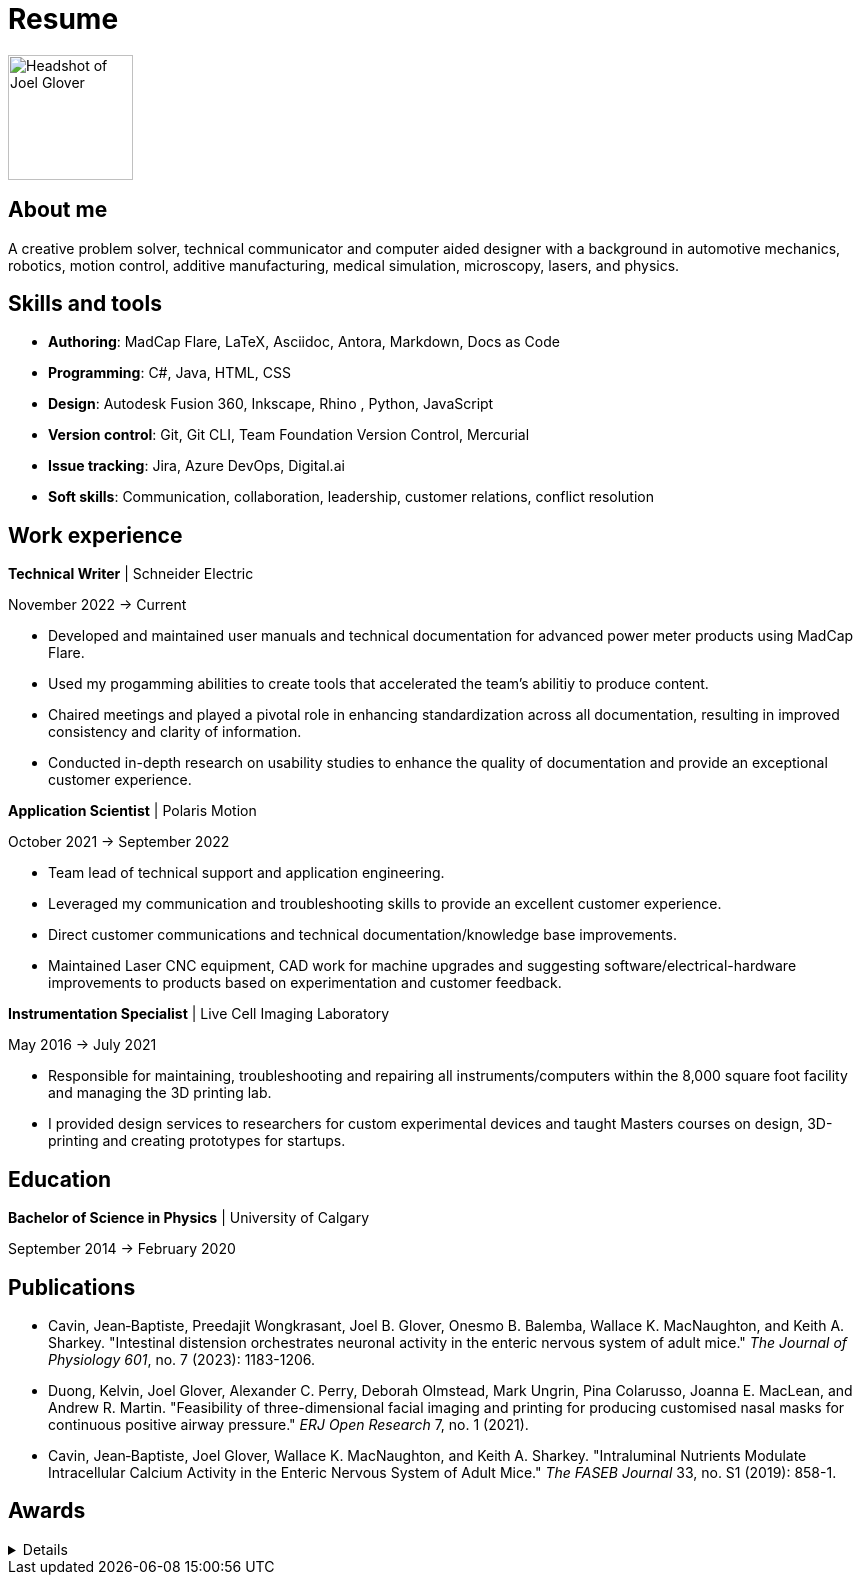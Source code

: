 = Resume

image:HS-Circ-25DPI.png[alt= Headshot of Joel Glover, 125, float=right] 

== About me

[sidebar]
A creative problem solver, technical communicator and computer aided designer with a background in automotive mechanics, robotics, motion control, additive manufacturing, medical simulation, microscopy, lasers, and physics.

== Skills and tools

* *Authoring*: MadCap Flare, LaTeX, Asciidoc, Antora, Markdown, Docs as Code
* *Programming*: C#, Java, HTML, CSS 
* *Design*: Autodesk Fusion 360, Inkscape, Rhino
, Python, JavaScript
* *Version control*: Git, Git CLI, Team Foundation Version Control, Mercurial
* *Issue tracking*: Jira, Azure DevOps, Digital.ai
* *Soft skills*: Communication, collaboration, leadership, customer relations, conflict resolution


== Work experience

*Technical Writer* | Schneider Electric

November 2022 -> Current

* Developed and maintained user manuals and technical documentation for advanced power meter products using MadCap Flare.
* Used my progamming abilities to create tools that accelerated the team's abilitiy to produce content.
* Chaired meetings and played a pivotal role in enhancing standardization across all documentation, resulting in improved consistency and clarity of information.
* Conducted in-depth research on usability studies to enhance the quality of documentation and provide an exceptional customer experience.



*Application Scientist* | Polaris Motion

October 2021 -> September 2022

* Team lead of technical support and application
engineering.
* Leveraged my communication and troubleshooting skills to provide an excellent customer experience.
* Direct customer communications and technical documentation/knowledge base improvements.
* Maintained Laser CNC equipment, CAD work for machine upgrades and suggesting software/electrical-hardware improvements to products based on experimentation and customer feedback.

*Instrumentation Specialist* | Live Cell Imaging Laboratory

May 2016 -> July 2021

* Responsible for maintaining, troubleshooting and
repairing all instruments/computers within the
8,000 square foot facility and managing the 3D
printing lab. 
* I provided design services to
researchers for custom experimental devices and
taught Masters courses on design, 3D-printing
and creating prototypes for startups.

== Education
**Bachelor of Science in Physics** | University of Calgary

September 2014 -> February 2020

== Publications

* Cavin, Jean‐Baptiste, Preedajit Wongkrasant, Joel B. Glover, Onesmo B. Balemba, Wallace K. MacNaughton, and Keith A. Sharkey. "Intestinal distension orchestrates neuronal activity in the enteric nervous system of adult mice." _The Journal of Physiology 601_, no. 7 (2023): 1183-1206.

* Duong, Kelvin, Joel Glover, Alexander C. Perry, Deborah Olmstead, Mark Ungrin, Pina Colarusso, Joanna E. MacLean, and Andrew R. Martin. "Feasibility of three-dimensional facial imaging and printing for producing customised nasal masks for continuous positive airway pressure." _ERJ Open Research_ 7, no. 1 (2021).

* Cavin, Jean‐Baptiste, Joel Glover, Wallace K. MacNaughton, and Keith A. Sharkey. "Intraluminal Nutrients Modulate Intracellular Calcium Activity in the Enteric Nervous System of Adult Mice." _The FASEB Journal_ 33, no. S1 (2019): 858-1.


== Awards
[%collapsible]
====
*GRC Initiative Award*

Recognition of students who have improved the UCalgary graduate student experience

*Dean's List*
 
Named to the 2016 Faculty of Science Dean's List
====
